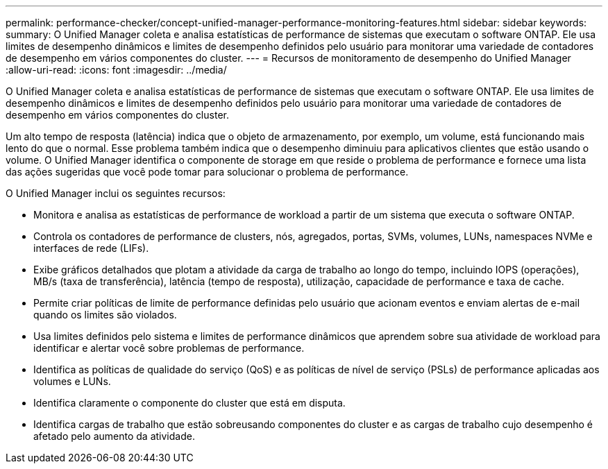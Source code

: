 ---
permalink: performance-checker/concept-unified-manager-performance-monitoring-features.html 
sidebar: sidebar 
keywords:  
summary: O Unified Manager coleta e analisa estatísticas de performance de sistemas que executam o software ONTAP. Ele usa limites de desempenho dinâmicos e limites de desempenho definidos pelo usuário para monitorar uma variedade de contadores de desempenho em vários componentes do cluster. 
---
= Recursos de monitoramento de desempenho do Unified Manager
:allow-uri-read: 
:icons: font
:imagesdir: ../media/


[role="lead"]
O Unified Manager coleta e analisa estatísticas de performance de sistemas que executam o software ONTAP. Ele usa limites de desempenho dinâmicos e limites de desempenho definidos pelo usuário para monitorar uma variedade de contadores de desempenho em vários componentes do cluster.

Um alto tempo de resposta (latência) indica que o objeto de armazenamento, por exemplo, um volume, está funcionando mais lento do que o normal. Esse problema também indica que o desempenho diminuiu para aplicativos clientes que estão usando o volume. O Unified Manager identifica o componente de storage em que reside o problema de performance e fornece uma lista das ações sugeridas que você pode tomar para solucionar o problema de performance.

O Unified Manager inclui os seguintes recursos:

* Monitora e analisa as estatísticas de performance de workload a partir de um sistema que executa o software ONTAP.
* Controla os contadores de performance de clusters, nós, agregados, portas, SVMs, volumes, LUNs, namespaces NVMe e interfaces de rede (LIFs).
* Exibe gráficos detalhados que plotam a atividade da carga de trabalho ao longo do tempo, incluindo IOPS (operações), MB/s (taxa de transferência), latência (tempo de resposta), utilização, capacidade de performance e taxa de cache.
* Permite criar políticas de limite de performance definidas pelo usuário que acionam eventos e enviam alertas de e-mail quando os limites são violados.
* Usa limites definidos pelo sistema e limites de performance dinâmicos que aprendem sobre sua atividade de workload para identificar e alertar você sobre problemas de performance.
* Identifica as políticas de qualidade do serviço (QoS) e as políticas de nível de serviço (PSLs) de performance aplicadas aos volumes e LUNs.
* Identifica claramente o componente do cluster que está em disputa.
* Identifica cargas de trabalho que estão sobreusando componentes do cluster e as cargas de trabalho cujo desempenho é afetado pelo aumento da atividade.


